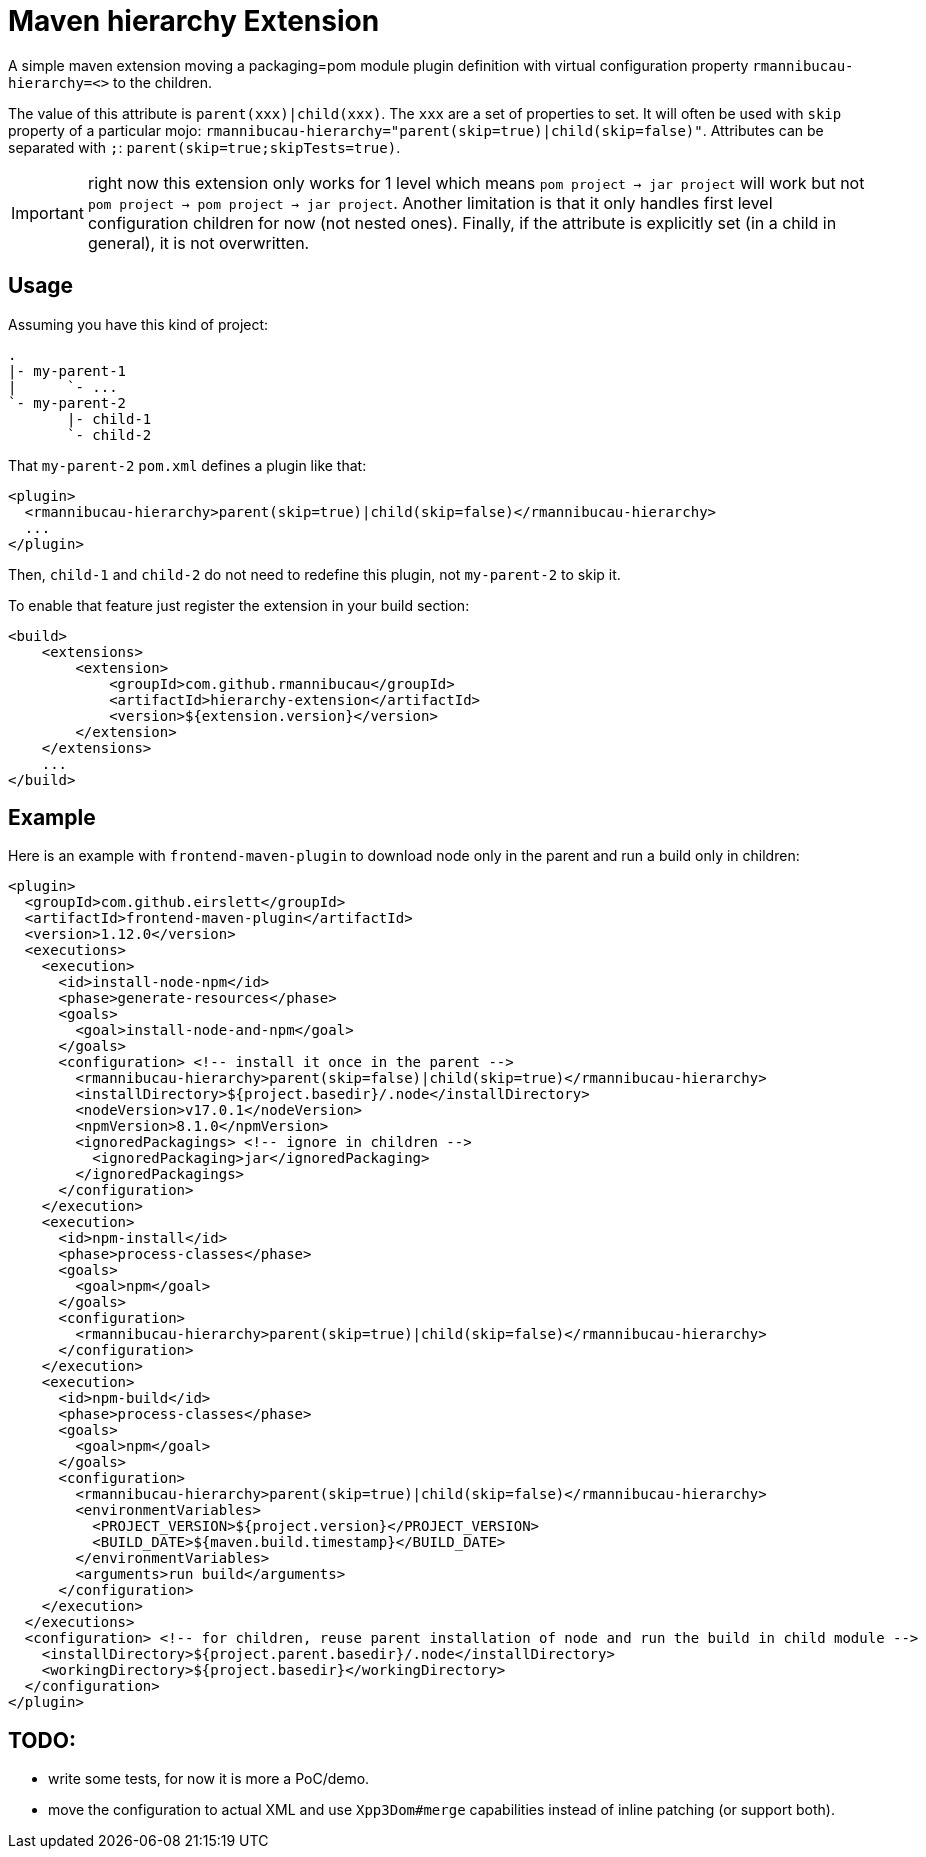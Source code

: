= Maven hierarchy Extension

A simple maven extension moving a packaging=pom module plugin definition with virtual configuration property `rmannibucau-hierarchy=<>` to the children.

The value of this attribute is `parent(xxx)|child(xxx)`. The `xxx` are a set of properties to set.
It will often be used with `skip` property of a particular mojo: `rmannibucau-hierarchy="parent(skip=true)|child(skip=false)"`.
Attributes can be separated with `;`: `parent(skip=true;skipTests=true)`.

IMPORTANT: right now this extension only works for 1 level which means `pom project -> jar project` will work but not `pom project -> pom project -> jar project`.
Another limitation is that it only handles first level configuration children for now (not nested ones).
Finally, if the attribute is explicitly set (in a child in general), it is not overwritten.

== Usage

Assuming you have this kind of project:

[source]
----
.
|- my-parent-1
|      `- ...
`- my-parent-2
       |- child-1
       `- child-2
----

That `my-parent-2` `pom.xml` defines a plugin like that:

[source,xml]
----
<plugin>
  <rmannibucau-hierarchy>parent(skip=true)|child(skip=false)</rmannibucau-hierarchy>
  ...
</plugin>
----

Then, `child-1` and `child-2` do not need to redefine this plugin, not `my-parent-2` to skip it.

To enable that feature just register the extension in your build section:

[source,xml]
----
<build>
    <extensions>
        <extension>
            <groupId>com.github.rmannibucau</groupId>
            <artifactId>hierarchy-extension</artifactId>
            <version>${extension.version}</version>
        </extension>
    </extensions>
    ...
</build>
----

== Example

Here is an example with `frontend-maven-plugin` to download node only in the parent and run a build only in children:

[source,xml]
----
<plugin>
  <groupId>com.github.eirslett</groupId>
  <artifactId>frontend-maven-plugin</artifactId>
  <version>1.12.0</version>
  <executions>
    <execution>
      <id>install-node-npm</id>
      <phase>generate-resources</phase>
      <goals>
        <goal>install-node-and-npm</goal>
      </goals>
      <configuration> <!-- install it once in the parent -->
        <rmannibucau-hierarchy>parent(skip=false)|child(skip=true)</rmannibucau-hierarchy>
        <installDirectory>${project.basedir}/.node</installDirectory>
        <nodeVersion>v17.0.1</nodeVersion>
        <npmVersion>8.1.0</npmVersion>
        <ignoredPackagings> <!-- ignore in children -->
          <ignoredPackaging>jar</ignoredPackaging>
        </ignoredPackagings>
      </configuration>
    </execution>
    <execution>
      <id>npm-install</id>
      <phase>process-classes</phase>
      <goals>
        <goal>npm</goal>
      </goals>
      <configuration>
        <rmannibucau-hierarchy>parent(skip=true)|child(skip=false)</rmannibucau-hierarchy>
      </configuration>
    </execution>
    <execution>
      <id>npm-build</id>
      <phase>process-classes</phase>
      <goals>
        <goal>npm</goal>
      </goals>
      <configuration>
        <rmannibucau-hierarchy>parent(skip=true)|child(skip=false)</rmannibucau-hierarchy>
        <environmentVariables>
          <PROJECT_VERSION>${project.version}</PROJECT_VERSION>
          <BUILD_DATE>${maven.build.timestamp}</BUILD_DATE>
        </environmentVariables>
        <arguments>run build</arguments>
      </configuration>
    </execution>
  </executions>
  <configuration> <!-- for children, reuse parent installation of node and run the build in child module -->
    <installDirectory>${project.parent.basedir}/.node</installDirectory>
    <workingDirectory>${project.basedir}</workingDirectory>
  </configuration>
</plugin>
----


== TODO:

- write some tests, for now it is more a PoC/demo.
- move the configuration to actual XML and use `Xpp3Dom#merge` capabilities instead of inline patching (or support both).
